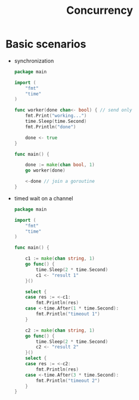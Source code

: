 #+title: Concurrency

* Basic scenarios

- synchronization

  #+begin_src go
package main

import (
    "fmt"
    "time"
)

func worker(done chan<- bool) { // send only
    fmt.Print("working...")
    time.Sleep(time.Second)
    fmt.Println("done")

    done <- true
}

func main() {

    done := make(chan bool, 1)
    go worker(done)

    <-done // join a goroutine
}
  #+end_src

- timed wait on a channel

  #+begin_src go
package main

import (
    "fmt"
    "time"
)

func main() {

    c1 := make(chan string, 1)
    go func() {
        time.Sleep(2 * time.Second)
        c1 <- "result 1"
    }()

    select {
    case res := <-c1:
        fmt.Println(res)
    case <-time.After(1 * time.Second):
        fmt.Println("timeout 1")
    }

    c2 := make(chan string, 1)
    go func() {
        time.Sleep(2 * time.Second)
        c2 <- "result 2"
    }()
    select {
    case res := <-c2:
        fmt.Println(res)
    case <-time.After(3 * time.Second):
        fmt.Println("timeout 2")
    }
}
  #+end_src
